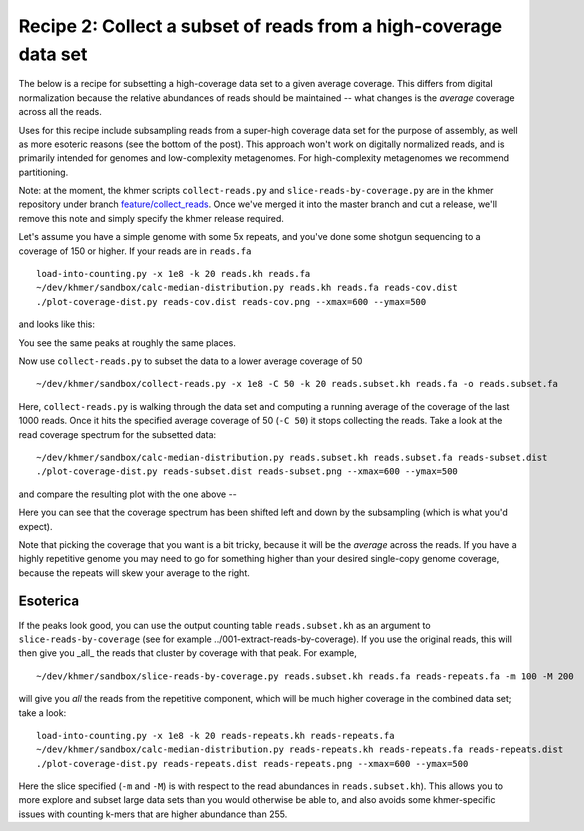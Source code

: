 Recipe 2: Collect a subset of reads from a high-coverage data set
#################################################################

The below is a recipe for subsetting a high-coverage data set to a
given average coverage. This differs from digital normalization
because the relative abundances of reads should be maintained -- what
changes is the *average* coverage across all the reads.

Uses for this recipe include subsampling reads from a super-high
coverage data set for the purpose of assembly, as well as more
esoteric reasons (see the bottom of the post).  This approach won't
work on digitally normalized reads, and is primarily intended for
genomes and low-complexity metagenomes.  For high-complexity
metagenomes we recommend partitioning.

Note: at the moment, the khmer scripts ``collect-reads.py`` and
``slice-reads-by-coverage.py`` are in the khmer repository under
branch `feature/collect_reads
<https://github.com/ged-lab/khmer/pull/583>`__.  Once we've merged it
into the master branch and cut a release, we'll remove this note and
simply specify the khmer release required.

.. shell start

.. ::

   . ~/dev/ipy7/bin/activate
   
   # make a 500 bp repeat
   python ~/dev/dbg-graph-null/make-random-genome.py -l 500 -s 10 > repeat.fa
   
   # create a genome with 5kb unique sequence interspersed with 5x 500 bp
   # repeats.
   echo '>genome' > genome.fa
   cat repeat.fa | grep -v ^'>' >> genome.fa
   python ~/dev/dbg-graph-null/make-random-genome.py -l 1000 -s 1 | grep -v ^'>' >> genome.fa
   cat repeat.fa | grep -v ^'>' >> genome.fa
   python ~/dev/dbg-graph-null/make-random-genome.py -l 1000 -s 2 | grep -v ^'>' >> genome.fa
   cat repeat.fa | grep -v ^'>' >> genome.fa
   python ~/dev/dbg-graph-null/make-random-genome.py -l 1000 -s 3 | grep -v ^'>' >> genome.fa
   cat repeat.fa | grep -v ^'>' >> genome.fa
   python ~/dev/dbg-graph-null/make-random-genome.py -l 1000 -s 4 | grep -v ^'>' >> genome.fa
   cat repeat.fa | grep -v ^'>' >> genome.fa
   python ~/dev/dbg-graph-null/make-random-genome.py -l 1000 -s 5 | grep -v ^'>' >> genome.fa
   
   # build a read set
   python ~/dev/dbg-graph-null/make-reads.py -C 150 genome.fa > reads.fa

Let's assume you have a simple genome with some 5x repeats, and you've
done some shotgun sequencing to a coverage of 150 or higher.  If your reads are
in ``reads.fa``
::
   
   load-into-counting.py -x 1e8 -k 20 reads.kh reads.fa
   ~/dev/khmer/sandbox/calc-median-distribution.py reads.kh reads.fa reads-cov.dist
   ./plot-coverage-dist.py reads-cov.dist reads-cov.png --xmax=600 --ymax=500

and looks like this:

.. image:: reads-cov.png
   :width: 500px

You see the same peaks at roughly the same places.

Now use ``collect-reads.py`` to subset the data to a lower average coverage
of 50
::

   ~/dev/khmer/sandbox/collect-reads.py -x 1e8 -C 50 -k 20 reads.subset.kh reads.fa -o reads.subset.fa

Here, ``collect-reads.py`` is walking through the data set and
computing a running average of the coverage of the last 1000 reads.
Once it hits the specified average coverage of 50 (``-C 50``) it stops
collecting the reads.  Take a look at the read coverage spectrum for
the subsetted data:
::

   ~/dev/khmer/sandbox/calc-median-distribution.py reads.subset.kh reads.subset.fa reads-subset.dist
   ./plot-coverage-dist.py reads-subset.dist reads-subset.png --xmax=600 --ymax=500

and compare the resulting plot with the one above --

.. image:: reads-subset.png
   :width: 500px

Here you can see that the coverage spectrum has been shifted left and down
by the subsampling (which is what you'd expect).

Note that picking the coverage that you want is a bit tricky, because
it will be the *average* across the reads.  If you have a highly
repetitive genome you may need to go for something higher than your
desired single-copy genome coverage, because the repeats will skew your
average to the right.

Esoterica
~~~~~~~~~

If the peaks look good, you can use the output counting table
``reads.subset.kh`` as an argument to ``slice-reads-by-coverage`` (see
for example ../001-extract-reads-by-coverage).  If you use the
original reads, this will then give you _all_ the reads that cluster
by coverage with that peak.  For example,
::

   ~/dev/khmer/sandbox/slice-reads-by-coverage.py reads.subset.kh reads.fa reads-repeats.fa -m 100 -M 200

will give you *all* the reads from the repetitive component, which will be
much higher coverage in the combined data set; take a look:
::

   load-into-counting.py -x 1e8 -k 20 reads-repeats.kh reads-repeats.fa
   ~/dev/khmer/sandbox/calc-median-distribution.py reads-repeats.kh reads-repeats.fa reads-repeats.dist
   ./plot-coverage-dist.py reads-repeats.dist reads-repeats.png --xmax=600 --ymax=500

.. image:: reads-repeats.png
   :width: 500px

Here the slice specified (``-m`` and ``-M``) is with respect to the
read abundances in ``reads.subset.kh``).  This allows you to more
explore and subset large data sets than you would otherwise be able
to, and also avoids some khmer-specific issues with
counting k-mers that are higher abundance than 255.
